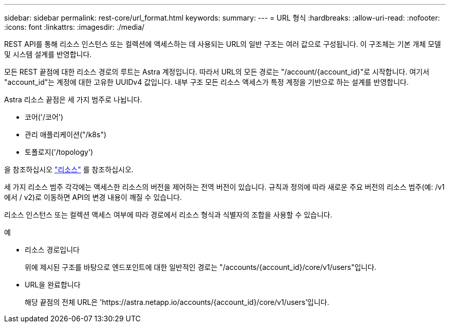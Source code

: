 ---
sidebar: sidebar 
permalink: rest-core/url_format.html 
keywords:  
summary:  
---
= URL 형식
:hardbreaks:
:allow-uri-read: 
:nofooter: 
:icons: font
:linkattrs: 
:imagesdir: ./media/


[role="lead"]
REST API를 통해 리소스 인스턴스 또는 컬렉션에 액세스하는 데 사용되는 URL의 일반 구조는 여러 값으로 구성됩니다. 이 구조체는 기본 개체 모델 및 시스템 설계를 반영합니다.

모든 REST 끝점에 대한 리소스 경로의 루트는 Astra 계정입니다. 따라서 URL의 모든 경로는 "/account/{account_id}"로 시작합니다. 여기서 "account_id"는 계정에 대한 고유한 UUIDv4 값입니다. 내부 구조 모든 리소스 액세스가 특정 계정을 기반으로 하는 설계를 반영합니다.

Astra 리소스 끝점은 세 가지 범주로 나뉩니다.

* 코어('/코어')
* 관리 애플리케이션("/k8s")
* 토폴로지('/topology')


을 참조하십시오 link:../endpoints/resources.html["리소스"] 를 참조하십시오.

세 가지 리소스 범주 각각에는 액세스한 리소스의 버전을 제어하는 전역 버전이 있습니다. 규칙과 정의에 따라 새로운 주요 버전의 리소스 범주(예: /v1 에서 / v2)로 이동하면 API의 변경 내용이 깨질 수 있습니다.

리소스 인스턴스 또는 컬렉션 액세스 여부에 따라 경로에서 리소스 형식과 식별자의 조합을 사용할 수 있습니다.

.예
* 리소스 경로입니다
+
위에 제시된 구조를 바탕으로 엔드포인트에 대한 일반적인 경로는 "/accounts/{account_id}/core/v1/users"입니다.

* URL을 완료합니다
+
해당 끝점의 전체 URL은 'https://astra.netapp.io/accounts/{account_id}/core/v1/users`'입니다.


